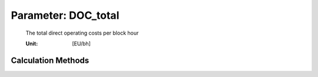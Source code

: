 .. _aircraft.DOC_total:

Parameter: DOC_total
^^^^^^^^^^^^^^^^^^^^^^^^^^^^^^^^^^^^^^^^^^^^^^^^^^^^^^^^

    The total direct operating costs per block hour
    
    :Unit: [EU/bh]
    

Calculation Methods
"""""""""""""""""""""""""""""""""""""""""""""""""""""""
.. automethod:: VAMPzero.Component.Main.DOC.DOC_total.DOC_total.calc


   :Dependencies: 
   * :ref:`aircraft.costCrew`
   * :ref:`aircraft.costDepreciation`
   * :ref:`aircraft.costFuel`
   * :ref:`aircraft.costMaintenance`
   * :ref:`aircraft.costMisc`


   :Sensitivities: 
.. image:: calc.jpg 
   :width: 80% 


